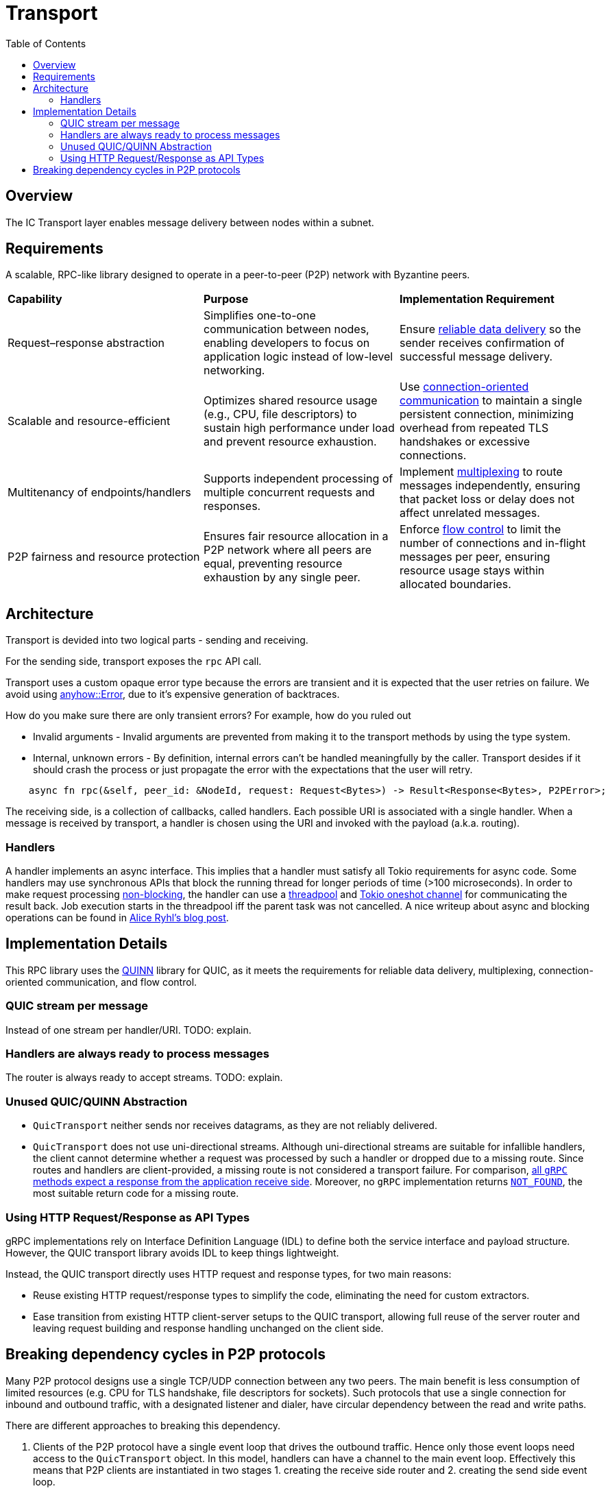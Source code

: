 
= Transport = 
:toc:

== Overview ==

The IC Transport layer enables message delivery between nodes within a subnet.

== Requirements ==

A scalable, RPC-like library designed to operate in a peer-to-peer (P2P) network with Byzantine peers.

[cols="3,3,3"]
|===
| **Capability**
| **Purpose**
| **Implementation Requirement**

| Request–response abstraction
| Simplifies one-to-one communication between nodes, enabling developers to focus on application logic instead of low-level networking.	
| Ensure https://en.wikipedia.org/wiki/Reliability_(computer_networking)[reliable data delivery] so the sender receives confirmation of successful message delivery.

| Scalable and resource-efficient
| Optimizes shared resource usage (e.g., CPU, file descriptors) to sustain high performance under load and prevent resource exhaustion.	
| Use https://en.wikipedia.org/wiki/Connection-oriented_communication[connection-oriented communication] to maintain a single persistent connection, minimizing overhead from repeated TLS handshakes or excessive connections.

| Multitenancy of endpoints/handlers
| Supports independent processing of multiple concurrent requests and responses.
| Implement https://en.wikipedia.org/wiki/Multiplexing[multiplexing] to route messages independently, ensuring that packet loss or delay does not affect unrelated messages.

| P2P fairness and resource protection
| Ensures fair resource allocation in a P2P network where all peers are equal, preventing resource exhaustion by any single peer.
| Enforce https://en.wikipedia.org/wiki/Flow_control_(data)[flow control] to limit the number of connections and in-flight messages per peer, ensuring resource usage stays within allocated boundaries.

|===

== Architecture ==

Transport is devided into two logical parts - sending and receiving.

For the sending side, transport exposes the `+rpc+` API call. 

Transport uses a custom opaque error type because the errors are transient and it is expected that the user retries on failure.
We avoid using https://docs.rs/anyhow/latest/anyhow/struct.Error.html[anyhow::Error], due to it's expensive generation of backtraces.

How do you make sure there are only transient errors? For example, how do you ruled out

* Invalid arguments - Invalid arguments are prevented from making it to the transport methods by using the type system.
* Internal, unknown errors - By definition, internal errors can't be handled meaningfully by the caller. Transport desides if it should crash the process or just propagate the error with the expectations that the user will retry.

[source, rust]
----
    async fn rpc(&self, peer_id: &NodeId, request: Request<Bytes>) -> Result<Response<Bytes>, P2PError>;
----

The receiving side, is a collection of callbacks, called handlers. Each possible URI is associated with a single handler. 
When a message is received by transport, a handler is chosen using the URI and invoked with the payload (a.k.a. routing).

=== Handlers ===

A handler implements an async interface. This implies that a handler must satisfy all Tokio requirements for async code.
Some handlers may use synchronous APIs that block the running thread for longer periods of time (>100 microseconds). 
In order to make request processing https://docs.rs/tokio/latest/tokio/task/index.html[non-blocking], the handler can use a https://docs.rs/threadpool/latest/threadpool/[threadpool] and https://docs.rs/tokio/latest/tokio/sync/oneshot/index.html[Tokio oneshot channel] for communicating the result back.
Job execution starts in the threadpool iff the parent task was not cancelled.
A nice writeup about async and blocking operations can be found in https://ryhl.io/blog/async-what-is-blocking/[Alice Ryhl's blog post].

== Implementation Details ==

This RPC library uses the https://github.com/quinn-rs/quinn[QUINN] library for QUIC, as it meets the requirements for reliable data delivery, multiplexing, connection-oriented communication, and flow control.  

=== QUIC stream per message ===

Instead of one stream per handler/URI. TODO: explain.

=== Handlers are always ready to process messages ===

The router is always ready to accept streams. TODO: explain.

=== Unused QUIC/QUINN Abstraction ===

* `+QuicTransport+` neither sends nor receives datagrams, as they are not reliably delivered.
* `+QuicTransport+` does not use uni-directional streams. Although uni-directional streams are suitable for infallible handlers, the client cannot determine whether a request was processed by such a handler or dropped due to a missing route. Since routes and handlers are client-provided, a missing route is not considered a transport failure.
For comparison, https://grpc.io/docs/what-is-grpc/core-concepts/#rpc-life-cycle[all `+gRPC+` methods expect a response from the application receive side]. Moreover, no `+gRPC+` implementation returns https://grpc.github.io/grpc/core/md_doc_statuscodes.html[`+NOT_FOUND+`], the most suitable return code for a missing route.

=== Using HTTP Request/Response as API Types ===

gRPC implementations rely on Interface Definition Language (IDL) to define both the service interface and payload structure. However, the QUIC transport library avoids IDL to keep things lightweight.

Instead, the QUIC transport directly uses HTTP request and response types, for two main reasons:

* Reuse existing HTTP request/response types to simplify the code, eliminating the need for custom extractors.
* Ease transition from existing HTTP client-server setups to the QUIC transport, allowing full reuse of the server router and leaving request building and response handling unchanged on the client side.

== Breaking dependency cycles in P2P protocols ==

Many P2P protocol designs use a single TCP/UDP connection between any two peers. The main benefit is less consumption of limited resources (e.g. CPU for TLS handshake, file descriptors for sockets).
Such protocols that use a single connection for inbound and outbound traffic, with a designated listener and dialer, have circular dependency between the read and write paths.

There are different approaches to breaking this dependency.

1. Clients of the P2P protocol have a single event loop that drives the outbound traffic. Hence only those event loops need access to the `+QuicTransport+` object. 
In this model, handlers can have a channel to the main event loop. Effectively this means that P2P clients are instantiated in two stages 1. creating the receive side router and 2. creating the send side event loop.

2. An alternative is instead of splitting the creation of P2P clients into send and receive sides to split the creation of the `+QuicTransport+` in two - 
creating the `+QuicTransport+` object (client side) and starting the `+QuicTransport+` event loop for establishing connections(server side). 
This approach enables the handlers to do most of the work and potentially eliminates the need for the event loop from the first approach. However, this comes at the cost of having a more shared state and contention. 
One possible implementation using this approach is to have weak references to the transport object that can be used directly in the handlers. 
As a result, when there are handlers that take the weak reference the transport object needs first to be instantiated and later started with the already constructed router.

3. Another alternative is to allow the `+QuicTransport+` to update the routes dynamically. In this case, once a connection is established it is unnatural to change the available routes from a client PoV.

